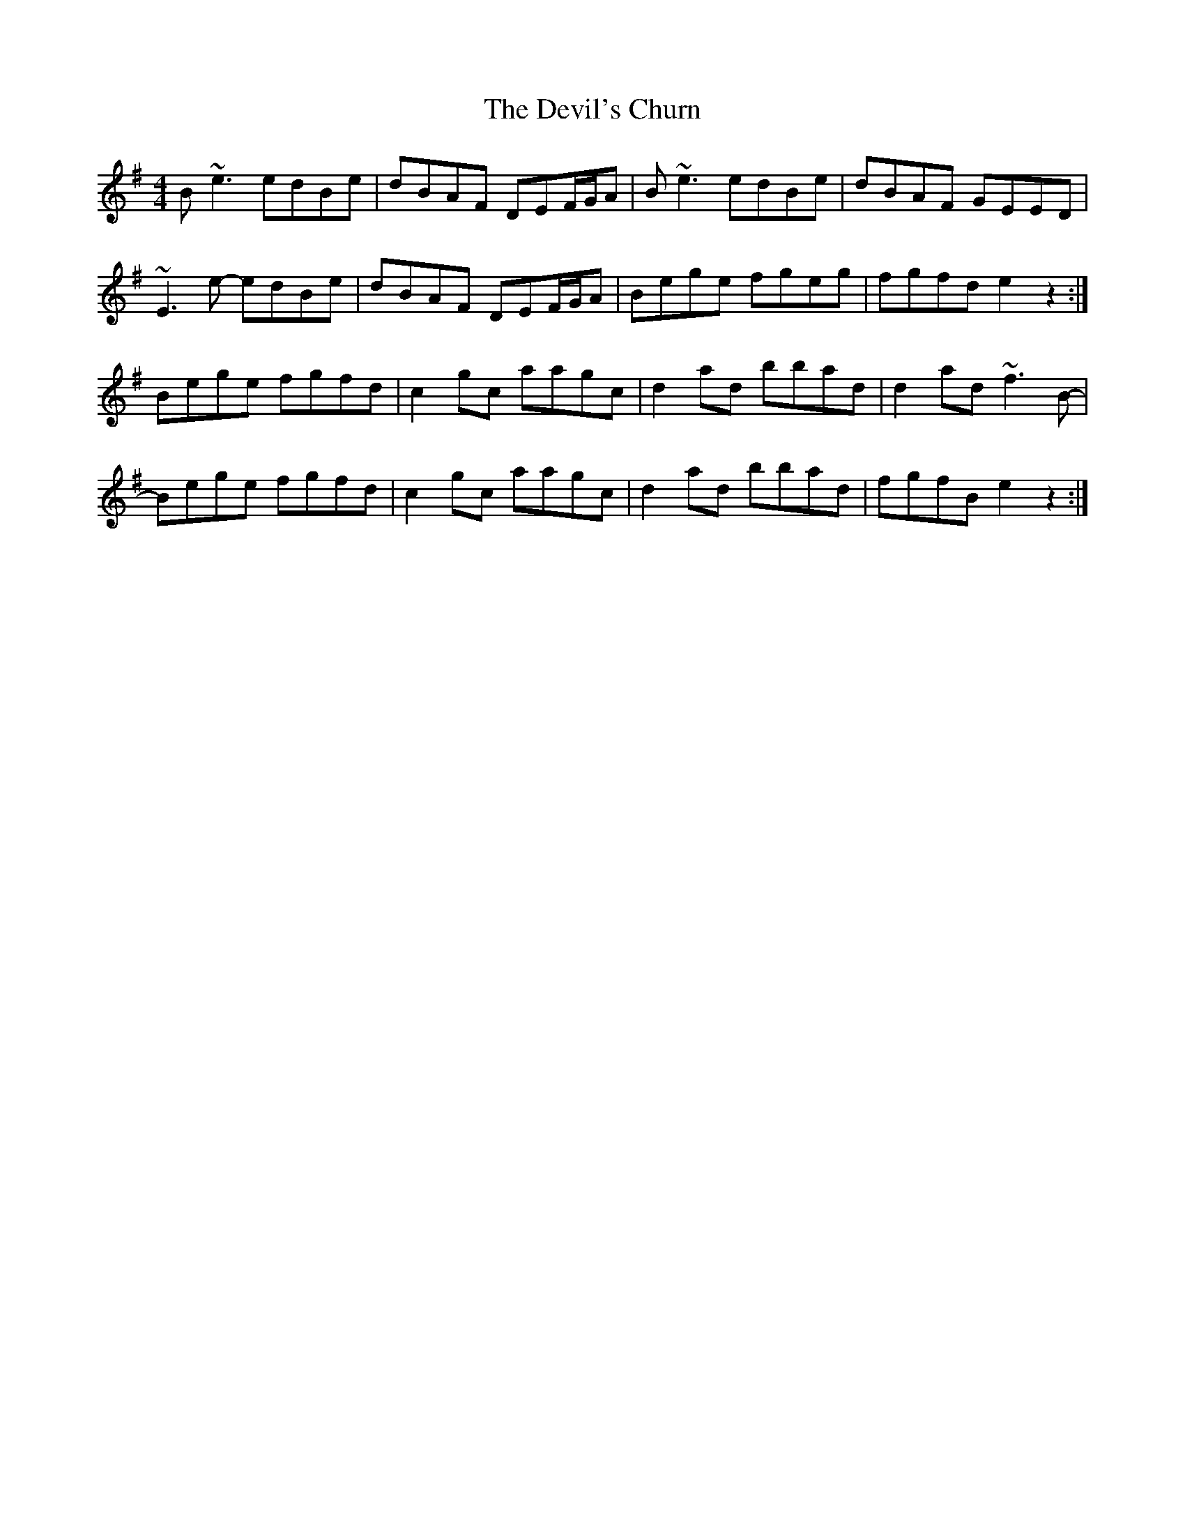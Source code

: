 X: 9971
T: Devil's Churn, The
R: reel
M: 4/4
K: Eminor
B ~e3 edBe|dBAF DEF/G/A|B ~e3 edBe|dBAF GEED|
~E3 e- edBe|dBAF DEF/G/A|Bege fgeg|fgfd e2 z2:|
Bege fgfd|c2 gc aagc|d2 ad bbad|d2 ad ~f3B-|
Bege fgfd|c2 gc aagc|d2 ad bbad|fgfB e2 z2:|

